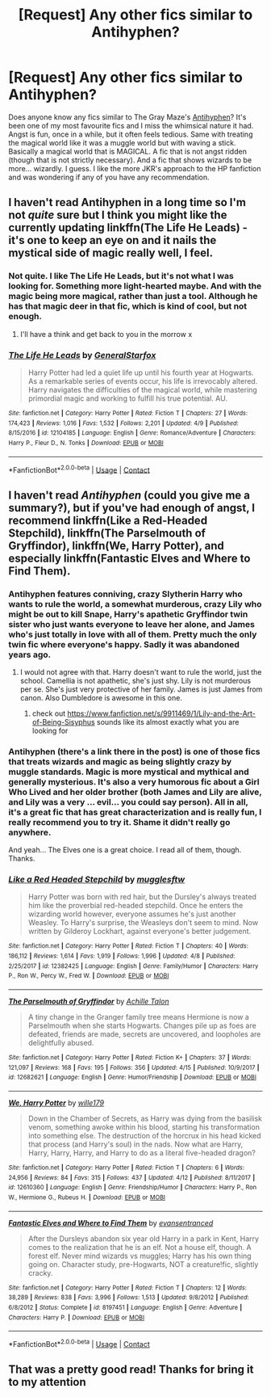 #+TITLE: [Request] Any other fics similar to Antihyphen?

* [Request] Any other fics similar to Antihyphen?
:PROPERTIES:
:Author: muleGwent
:Score: 8
:DateUnix: 1523990538.0
:DateShort: 2018-Apr-17
:FlairText: Request
:END:
Does anyone know any fics similar to The Gray Maze's [[https://www.fanfiction.net/s/7796463/1/AntiHyphen][Antihyphen]]? It's been one of my most favourite fics and I miss the whimsical nature it had. Angst is fun, once in a while, but it often feels tedious. Same with treating the magical world like it was a muggle world but with waving a stick. Basically a magical world that is MAGICAL. A fic that is not angst ridden (though that is not strictly necessary). And a fic that shows wizards to be more... wizardly. I guess. I like the more JKR's approach to the HP fanfiction and was wondering if any of you have any recommendation.


** I haven't read Antihyphen in a long time so I'm not /quite/ sure but I think you might like the currently updating linkffn(The Life He Leads) - it's one to keep an eye on and it nails the mystical side of magic really well, I feel.
:PROPERTIES:
:Author: SteamAngel
:Score: 2
:DateUnix: 1524002646.0
:DateShort: 2018-Apr-18
:END:

*** Not quite. I like The Life He Leads, but it's not what I was looking for. Something more light-hearted maybe. And with the magic being more magical, rather than just a tool. Although he has that magic deer in that fic, which is kind of cool, but not enough.
:PROPERTIES:
:Author: muleGwent
:Score: 3
:DateUnix: 1524004813.0
:DateShort: 2018-Apr-18
:END:

**** I'll have a think and get back to you in the morrow x
:PROPERTIES:
:Author: SteamAngel
:Score: 1
:DateUnix: 1524004871.0
:DateShort: 2018-Apr-18
:END:


*** [[https://www.fanfiction.net/s/12104185/1/][*/The Life He Leads/*]] by [[https://www.fanfiction.net/u/6194118/GeneralStarfox][/GeneralStarfox/]]

#+begin_quote
  Harry Potter had led a quiet life up until his fourth year at Hogwarts. As a remarkable series of events occur, his life is irrevocably altered. Harry navigates the difficulties of the magical world, while mastering primordial magic and working to fulfill his true potential. AU.
#+end_quote

^{/Site/:} ^{fanfiction.net} ^{*|*} ^{/Category/:} ^{Harry} ^{Potter} ^{*|*} ^{/Rated/:} ^{Fiction} ^{T} ^{*|*} ^{/Chapters/:} ^{27} ^{*|*} ^{/Words/:} ^{174,423} ^{*|*} ^{/Reviews/:} ^{1,016} ^{*|*} ^{/Favs/:} ^{1,532} ^{*|*} ^{/Follows/:} ^{2,201} ^{*|*} ^{/Updated/:} ^{4/9} ^{*|*} ^{/Published/:} ^{8/15/2016} ^{*|*} ^{/id/:} ^{12104185} ^{*|*} ^{/Language/:} ^{English} ^{*|*} ^{/Genre/:} ^{Romance/Adventure} ^{*|*} ^{/Characters/:} ^{Harry} ^{P.,} ^{Fleur} ^{D.,} ^{N.} ^{Tonks} ^{*|*} ^{/Download/:} ^{[[http://www.ff2ebook.com/old/ffn-bot/index.php?id=12104185&source=ff&filetype=epub][EPUB]]} ^{or} ^{[[http://www.ff2ebook.com/old/ffn-bot/index.php?id=12104185&source=ff&filetype=mobi][MOBI]]}

--------------

*FanfictionBot*^{2.0.0-beta} | [[https://github.com/tusing/reddit-ffn-bot/wiki/Usage][Usage]] | [[https://www.reddit.com/message/compose?to=tusing][Contact]]
:PROPERTIES:
:Author: FanfictionBot
:Score: 1
:DateUnix: 1524002650.0
:DateShort: 2018-Apr-18
:END:


** I haven't read /Antihyphen/ (could you give me a summary?), but if you've had enough of angst, I recommend linkffn(Like a Red-Headed Stepchild), linkffn(The Parselmouth of Gryffindor), linkffn(We, Harry Potter), and especially linkffn(Fantastic Elves and Where to Find Them).
:PROPERTIES:
:Author: Achille-Talon
:Score: 2
:DateUnix: 1523992774.0
:DateShort: 2018-Apr-17
:END:

*** Antihyphen features conniving, crazy Slytherin Harry who wants to rule the world, a somewhat murderous, crazy Lily who might be out to kill Snape, Harry's apathetic Gryffindor twin sister who just wants everyone to leave her alone, and James who's just totally in love with all of them. Pretty much the only twin fic where everyone's happy. Sadly it was abandoned years ago.
:PROPERTIES:
:Author: abnormalopinion
:Score: 4
:DateUnix: 1523993374.0
:DateShort: 2018-Apr-17
:END:

**** I would not agree with that. Harry doesn't want to rule the world, just the school. Camellia is not apathetic, she's just shy. Lily is not murderous per se. She's just very protective of her family. James is just James from canon. Also Dumbledore is awesome in this one.
:PROPERTIES:
:Author: muleGwent
:Score: 1
:DateUnix: 1523993600.0
:DateShort: 2018-Apr-18
:END:

***** check out [[https://www.fanfiction.net/s/9911469/1/Lily-and-the-Art-of-Being-Sisyphus]] sounds like its almost exactly what you are looking for
:PROPERTIES:
:Author: k-k-KFC
:Score: 1
:DateUnix: 1524007270.0
:DateShort: 2018-Apr-18
:END:


*** Antihyphen (there's a link there in the post) is one of those fics that treats wizards and magic as being slightly crazy by muggle standards. Magic is more mystical and mythical and generally mysterious. It's also a very humorous fic about a Girl Who Lived and her older brother (both James and Lily are alive, and Lily was a very ... evil... you could say person). All in all, it's a great fic that has great characterization and is really fun, I really recommend you to try it. Shame it didn't really go anywhere.

And yeah... The Elves one is a great choice. I read all of them, though. Thanks.
:PROPERTIES:
:Author: muleGwent
:Score: 2
:DateUnix: 1523993050.0
:DateShort: 2018-Apr-17
:END:


*** [[https://www.fanfiction.net/s/12382425/1/][*/Like a Red Headed Stepchild/*]] by [[https://www.fanfiction.net/u/4497458/mugglesftw][/mugglesftw/]]

#+begin_quote
  Harry Potter was born with red hair, but the Dursley's always treated him like the proverbial red-headed stepchild. Once he enters the wizarding world however, everyone assumes he's just another Weasley. To Harry's surprise, the Weasleys don't seem to mind. Now written by Gilderoy Lockhart, against everyone's better judgement.
#+end_quote

^{/Site/:} ^{fanfiction.net} ^{*|*} ^{/Category/:} ^{Harry} ^{Potter} ^{*|*} ^{/Rated/:} ^{Fiction} ^{T} ^{*|*} ^{/Chapters/:} ^{40} ^{*|*} ^{/Words/:} ^{186,112} ^{*|*} ^{/Reviews/:} ^{1,614} ^{*|*} ^{/Favs/:} ^{1,919} ^{*|*} ^{/Follows/:} ^{1,996} ^{*|*} ^{/Updated/:} ^{4/8} ^{*|*} ^{/Published/:} ^{2/25/2017} ^{*|*} ^{/id/:} ^{12382425} ^{*|*} ^{/Language/:} ^{English} ^{*|*} ^{/Genre/:} ^{Family/Humor} ^{*|*} ^{/Characters/:} ^{Harry} ^{P.,} ^{Ron} ^{W.,} ^{Percy} ^{W.,} ^{Fred} ^{W.} ^{*|*} ^{/Download/:} ^{[[http://www.ff2ebook.com/old/ffn-bot/index.php?id=12382425&source=ff&filetype=epub][EPUB]]} ^{or} ^{[[http://www.ff2ebook.com/old/ffn-bot/index.php?id=12382425&source=ff&filetype=mobi][MOBI]]}

--------------

[[https://www.fanfiction.net/s/12682621/1/][*/The Parselmouth of Gryffindor/*]] by [[https://www.fanfiction.net/u/7922987/Achille-Talon][/Achille Talon/]]

#+begin_quote
  A tiny change in the Granger family tree means Hermione is now a Parselmouth when she starts Hogwarts. Changes pile up as foes are defeated, friends are made, secrets are uncovered, and loopholes are delightfully abused.
#+end_quote

^{/Site/:} ^{fanfiction.net} ^{*|*} ^{/Category/:} ^{Harry} ^{Potter} ^{*|*} ^{/Rated/:} ^{Fiction} ^{K+} ^{*|*} ^{/Chapters/:} ^{37} ^{*|*} ^{/Words/:} ^{121,097} ^{*|*} ^{/Reviews/:} ^{168} ^{*|*} ^{/Favs/:} ^{195} ^{*|*} ^{/Follows/:} ^{356} ^{*|*} ^{/Updated/:} ^{4/15} ^{*|*} ^{/Published/:} ^{10/9/2017} ^{*|*} ^{/id/:} ^{12682621} ^{*|*} ^{/Language/:} ^{English} ^{*|*} ^{/Genre/:} ^{Humor/Friendship} ^{*|*} ^{/Download/:} ^{[[http://www.ff2ebook.com/old/ffn-bot/index.php?id=12682621&source=ff&filetype=epub][EPUB]]} ^{or} ^{[[http://www.ff2ebook.com/old/ffn-bot/index.php?id=12682621&source=ff&filetype=mobi][MOBI]]}

--------------

[[https://www.fanfiction.net/s/12610360/1/][*/We, Harry Potter/*]] by [[https://www.fanfiction.net/u/5192205/wille179][/wille179/]]

#+begin_quote
  Down in the Chamber of Secrets, as Harry was dying from the basilisk venom, something awoke within his blood, starting his transformation into something else. The destruction of the horcrux in his head kicked that process (and Harry's soul) in the nads. Now what are Harry, Harry, Harry, Harry, and Harry to do as a literal five-headed dragon?
#+end_quote

^{/Site/:} ^{fanfiction.net} ^{*|*} ^{/Category/:} ^{Harry} ^{Potter} ^{*|*} ^{/Rated/:} ^{Fiction} ^{T} ^{*|*} ^{/Chapters/:} ^{6} ^{*|*} ^{/Words/:} ^{24,956} ^{*|*} ^{/Reviews/:} ^{84} ^{*|*} ^{/Favs/:} ^{315} ^{*|*} ^{/Follows/:} ^{437} ^{*|*} ^{/Updated/:} ^{4/12} ^{*|*} ^{/Published/:} ^{8/11/2017} ^{*|*} ^{/id/:} ^{12610360} ^{*|*} ^{/Language/:} ^{English} ^{*|*} ^{/Genre/:} ^{Friendship/Humor} ^{*|*} ^{/Characters/:} ^{Harry} ^{P.,} ^{Ron} ^{W.,} ^{Hermione} ^{G.,} ^{Rubeus} ^{H.} ^{*|*} ^{/Download/:} ^{[[http://www.ff2ebook.com/old/ffn-bot/index.php?id=12610360&source=ff&filetype=epub][EPUB]]} ^{or} ^{[[http://www.ff2ebook.com/old/ffn-bot/index.php?id=12610360&source=ff&filetype=mobi][MOBI]]}

--------------

[[https://www.fanfiction.net/s/8197451/1/][*/Fantastic Elves and Where to Find Them/*]] by [[https://www.fanfiction.net/u/651163/evansentranced][/evansentranced/]]

#+begin_quote
  After the Dursleys abandon six year old Harry in a park in Kent, Harry comes to the realization that he is an elf. Not a house elf, though. A forest elf. Never mind wizards vs muggles; Harry has his own thing going on. Character study, pre-Hogwarts, NOT a creature!fic, slightly cracky.
#+end_quote

^{/Site/:} ^{fanfiction.net} ^{*|*} ^{/Category/:} ^{Harry} ^{Potter} ^{*|*} ^{/Rated/:} ^{Fiction} ^{T} ^{*|*} ^{/Chapters/:} ^{12} ^{*|*} ^{/Words/:} ^{38,289} ^{*|*} ^{/Reviews/:} ^{838} ^{*|*} ^{/Favs/:} ^{3,996} ^{*|*} ^{/Follows/:} ^{1,513} ^{*|*} ^{/Updated/:} ^{9/8/2012} ^{*|*} ^{/Published/:} ^{6/8/2012} ^{*|*} ^{/Status/:} ^{Complete} ^{*|*} ^{/id/:} ^{8197451} ^{*|*} ^{/Language/:} ^{English} ^{*|*} ^{/Genre/:} ^{Adventure} ^{*|*} ^{/Characters/:} ^{Harry} ^{P.} ^{*|*} ^{/Download/:} ^{[[http://www.ff2ebook.com/old/ffn-bot/index.php?id=8197451&source=ff&filetype=epub][EPUB]]} ^{or} ^{[[http://www.ff2ebook.com/old/ffn-bot/index.php?id=8197451&source=ff&filetype=mobi][MOBI]]}

--------------

*FanfictionBot*^{2.0.0-beta} | [[https://github.com/tusing/reddit-ffn-bot/wiki/Usage][Usage]] | [[https://www.reddit.com/message/compose?to=tusing][Contact]]
:PROPERTIES:
:Author: FanfictionBot
:Score: 1
:DateUnix: 1523992834.0
:DateShort: 2018-Apr-17
:END:


** That was a pretty good read! Thanks for bring it to my attention
:PROPERTIES:
:Author: kingastroid_
:Score: 1
:DateUnix: 1524034874.0
:DateShort: 2018-Apr-18
:END:
